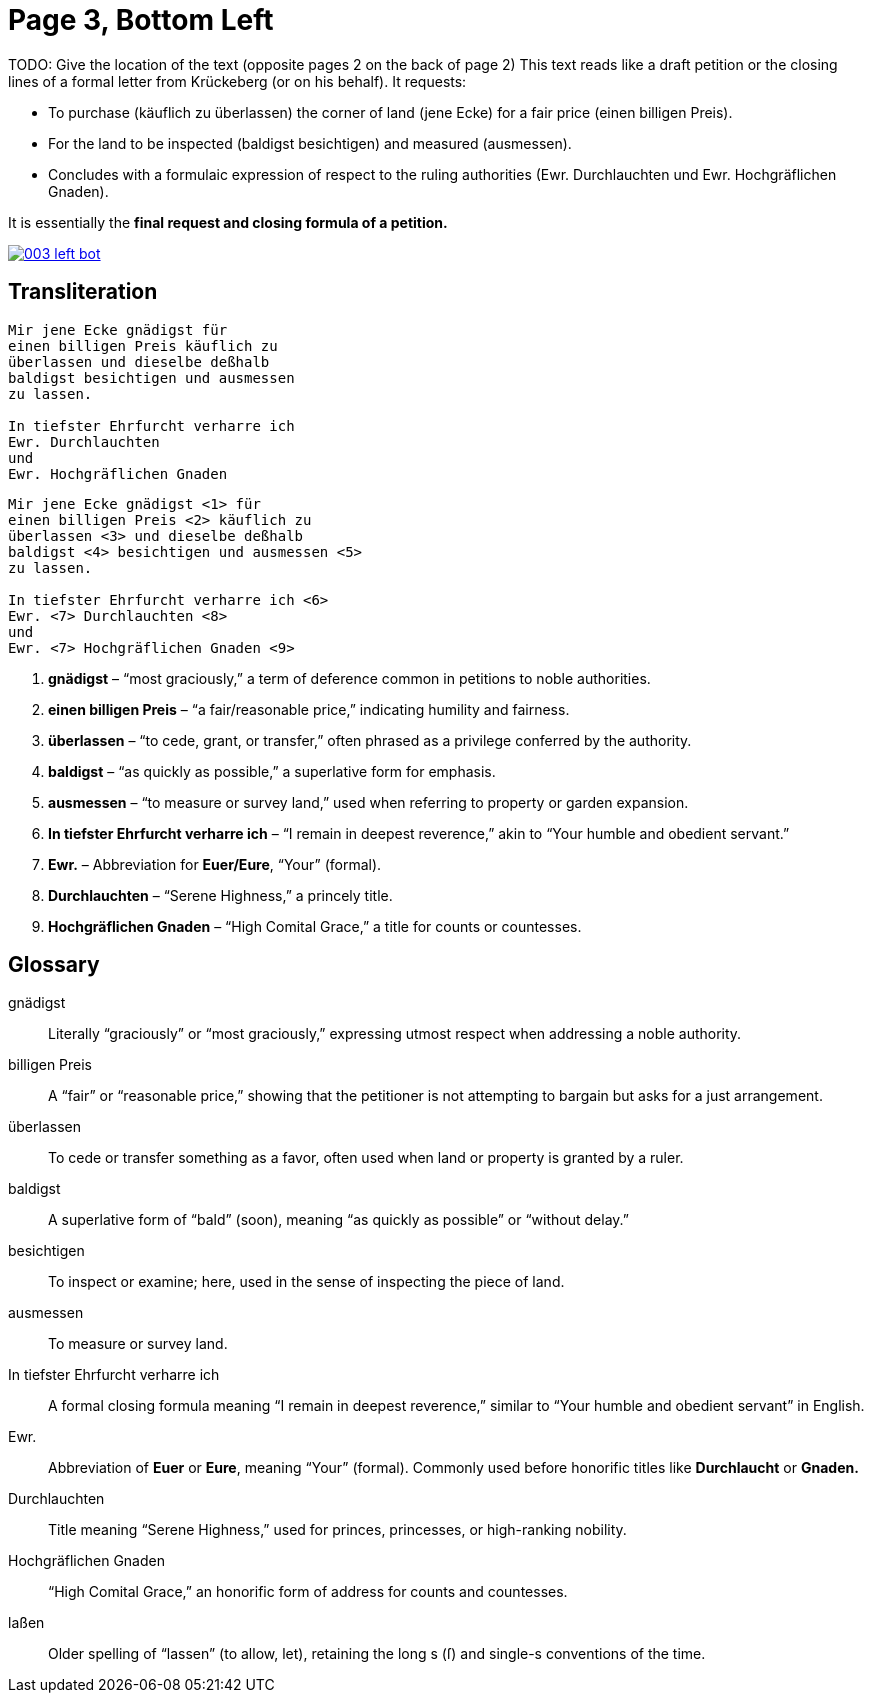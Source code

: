 = Page 3, Bottom Left

TODO: Give the location of the text (opposite pages 2 on the back of page 2)
This text reads like a draft petition or the closing lines of a formal letter from Krückeberg (or on his behalf). It requests:

* To purchase (käuflich zu überlassen) the corner of land (jene Ecke) for a fair price (einen billigen Preis).
* For the land to be inspected (baldigst besichtigen) and measured (ausmessen).
* Concludes with a formulaic expression of respect to the ruling authorities (Ewr. Durchlauchten und Ewr. Hochgräflichen Gnaden).

It is essentially the *final request and closing formula of a petition.*

image::003-left-bot.png[link=self]


== Transliteration
[verse]
____
Mir jene Ecke gnädigst für
einen billigen Preis käuflich zu
überlassen und dieselbe deßhalb
baldigst besichtigen und ausmessen
zu lassen.

In tiefster Ehrfurcht verharre ich
Ewr. Durchlauchten
und
Ewr. Hochgräflichen Gnaden
____

[verse]
____
Mir jene Ecke gnädigst <1> für
einen billigen Preis <2> käuflich zu
überlassen <3> und dieselbe deßhalb
baldigst <4> besichtigen und ausmessen <5>
zu lassen.

In tiefster Ehrfurcht verharre ich <6>
Ewr. <7> Durchlauchten <8>
und
Ewr. <7> Hochgräflichen Gnaden <9>
____

<1> *gnädigst* – “most graciously,” a term of deference common in petitions to noble authorities.  
<2> *einen billigen Preis* – “a fair/reasonable price,” indicating humility and fairness.  
<3> *überlassen* – “to cede, grant, or transfer,” often phrased as a privilege conferred by the authority.  
<4> *baldigst* – “as quickly as possible,” a superlative form for emphasis.  
<5> *ausmessen* – “to measure or survey land,” used when referring to property or garden expansion.  
<6> *In tiefster Ehrfurcht verharre ich* – “I remain in deepest reverence,” akin to “Your humble and obedient servant.”  
<7> *Ewr.* – Abbreviation for *Euer/Eure*, “Your” (formal).  
<8> *Durchlauchten* – “Serene Highness,” a princely title.  
<9> *Hochgräflichen Gnaden* – “High Comital Grace,” a title for counts or countesses.

== Glossary

[glossary]
gnädigst:: Literally “graciously” or “most graciously,” expressing utmost respect when addressing a noble authority.

billigen Preis:: A “fair” or “reasonable price,” showing that the petitioner is not attempting to bargain but asks for a just arrangement.

überlassen:: To cede or transfer something as a favor, often used when land or property is granted by a ruler.

baldigst:: A superlative form of “bald” (soon), meaning “as quickly as possible” or “without delay.”

besichtigen:: To inspect or examine; here, used in the sense of inspecting the piece of land.

ausmessen:: To measure or survey land.

In tiefster Ehrfurcht verharre ich:: A formal closing formula meaning “I remain in deepest reverence,” similar to “Your humble and obedient servant” in English.

Ewr.:: Abbreviation of *Euer* or *Eure*, meaning “Your” (formal). Commonly used before honorific titles like *Durchlaucht* or *Gnaden.*

Durchlauchten:: Title meaning “Serene Highness,” used for princes, princesses, or high-ranking nobility.

Hochgräflichen Gnaden:: “High Comital Grace,” an honorific form of address for counts and countesses.

laßen:: Older spelling of “lassen” (to allow, let), retaining the long s (ſ) and single-s conventions of the time.



